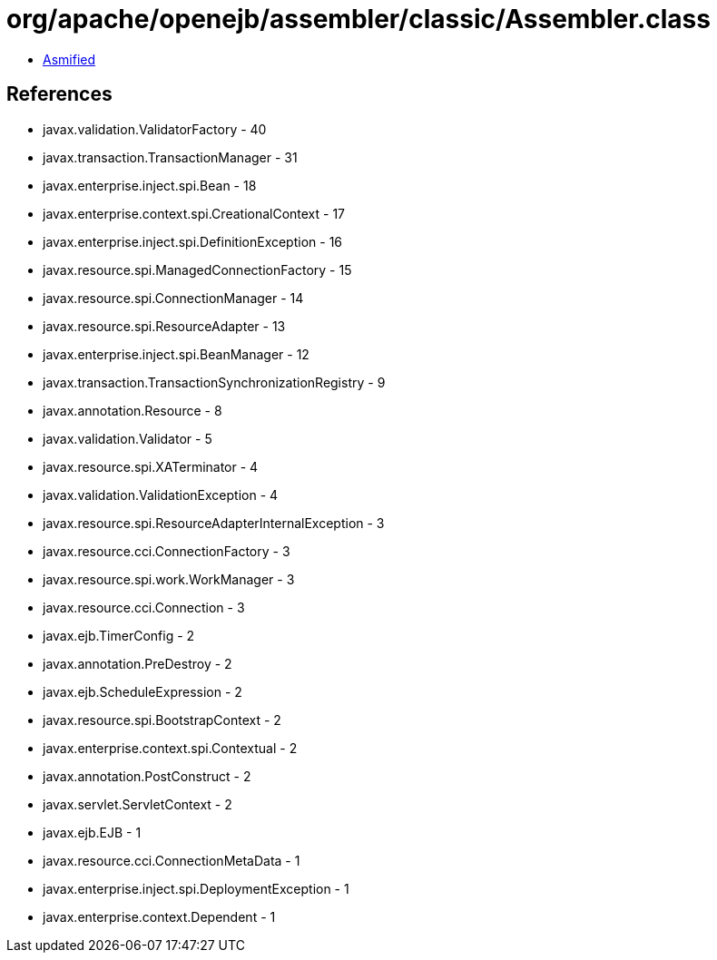 = org/apache/openejb/assembler/classic/Assembler.class

 - link:Assembler-asmified.java[Asmified]

== References

 - javax.validation.ValidatorFactory - 40
 - javax.transaction.TransactionManager - 31
 - javax.enterprise.inject.spi.Bean - 18
 - javax.enterprise.context.spi.CreationalContext - 17
 - javax.enterprise.inject.spi.DefinitionException - 16
 - javax.resource.spi.ManagedConnectionFactory - 15
 - javax.resource.spi.ConnectionManager - 14
 - javax.resource.spi.ResourceAdapter - 13
 - javax.enterprise.inject.spi.BeanManager - 12
 - javax.transaction.TransactionSynchronizationRegistry - 9
 - javax.annotation.Resource - 8
 - javax.validation.Validator - 5
 - javax.resource.spi.XATerminator - 4
 - javax.validation.ValidationException - 4
 - javax.resource.spi.ResourceAdapterInternalException - 3
 - javax.resource.cci.ConnectionFactory - 3
 - javax.resource.spi.work.WorkManager - 3
 - javax.resource.cci.Connection - 3
 - javax.ejb.TimerConfig - 2
 - javax.annotation.PreDestroy - 2
 - javax.ejb.ScheduleExpression - 2
 - javax.resource.spi.BootstrapContext - 2
 - javax.enterprise.context.spi.Contextual - 2
 - javax.annotation.PostConstruct - 2
 - javax.servlet.ServletContext - 2
 - javax.ejb.EJB - 1
 - javax.resource.cci.ConnectionMetaData - 1
 - javax.enterprise.inject.spi.DeploymentException - 1
 - javax.enterprise.context.Dependent - 1

